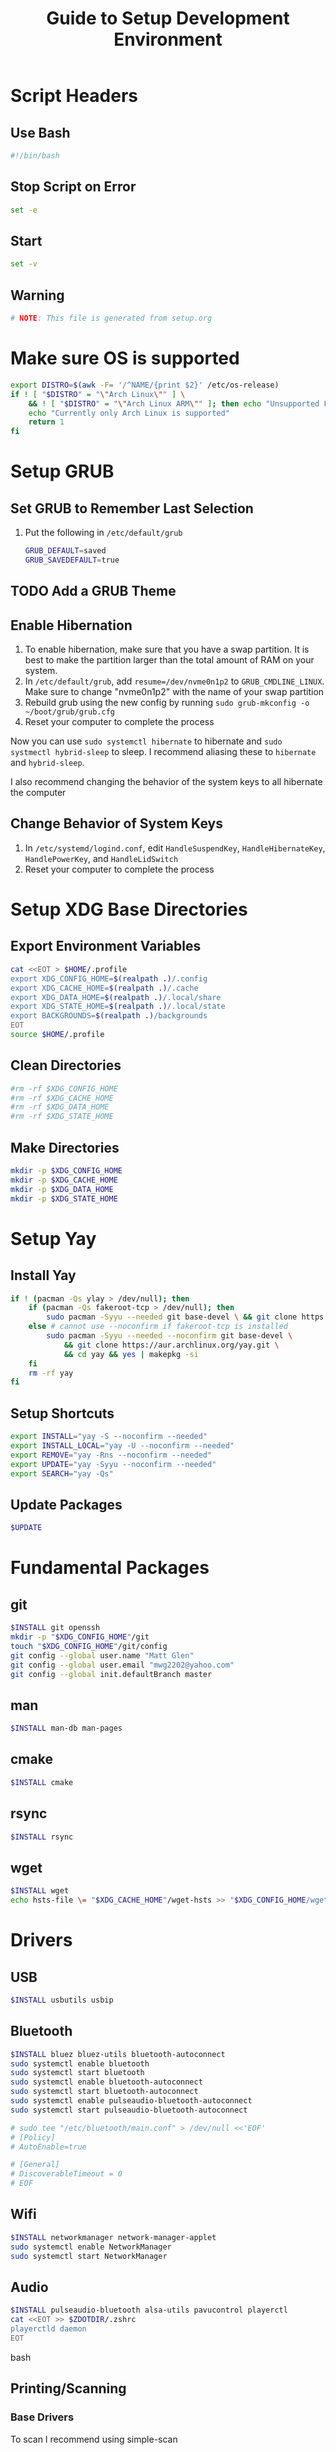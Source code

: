 #+title: Guide to Setup Development Environment
#+PROPERTY: header-args:bash :dir /sudo:://
#+PROPERTY: header-args :results none
* Script Headers
** Use Bash
#+begin_src bash
#!/bin/bash
#+end_src

** Stop  Script on Error
#+begin_src bash
set -e
#+end_src

** Start
#+begin_src bash
set -v
#+end_src

**  Warning
#+begin_src bash
# NOTE: This file is generated from setup.org
#+end_src

* Make sure OS is supported
#+begin_src bash
export DISTRO=$(awk -F= '/^NAME/{print $2}' /etc/os-release)
if ! [ "$DISTRO" = "\"Arch Linux\"" ] \
    && ! [ "$DISTRO" = "\"Arch Linux ARM\"" ]; then echo "Unsupported Platform"
    echo "Currently only Arch Linux is supported"
    return 1
fi
#+end_src

* Setup GRUB
** Set GRUB to Remember Last Selection
1. Put the following in ~/etc/default/grub~
   #+begin_src bash
   GRUB_DEFAULT=saved
   GRUB_SAVEDEFAULT=true
   #+end_src

** TODO Add a GRUB Theme
** Enable Hibernation
1. To enable hibernation, make sure that you have a swap partition. It is best to make the partition larger than the total amount of RAM on your system.
2. In ~/etc/default/grub~, add ~resume=/dev/nvme0n1p2~ to =GRUB_CMDLINE_LINUX=. Make sure to change "nvme0n1p2" with the name of your swap partition
3. Rebuild grub using the new config by running ~sudo grub-mkconfig -o ~/boot/grub/grub.cfg~
4. Reset your computer to complete the process

Now you can use ~sudo systemctl hibernate~ to hibernate and ~sudo systmectl hybrid-sleep~ to sleep. I recommend aliasing these to ~hibernate~ and ~hybrid-sleep~.

I also recommend changing the behavior of the system keys to all hibernate the computer

** Change Behavior of System Keys
1. In ~/etc/systemd/logind.conf~, edit =HandleSuspendKey=, =HandleHibernateKey=, =HandlePowerKey=, and =HandleLidSwitch=
2. Reset your computer to complete the process

* Setup XDG Base Directories
** Export Environment Variables
#+begin_src bash
cat <<EOT > $HOME/.profile
export XDG_CONFIG_HOME=$(realpath .)/.config
export XDG_CACHE_HOME=$(realpath .)/.cache
export XDG_DATA_HOME=$(realpath .)/.local/share
export XDG_STATE_HOME=$(realpath .)/.local/state
export BACKGROUNDS=$(realpath .)/backgrounds
EOT
source $HOME/.profile
#+end_src

** Clean Directories
#+begin_src bash
#rm -rf $XDG_CONFIG_HOME
#rm -rf $XDG_CACHE_HOME
#rm -rf $XDG_DATA_HOME
#rm -rf $XDG_STATE_HOME
#+end_src

** Make Directories
#+begin_src bash
mkdir -p $XDG_CONFIG_HOME
mkdir -p $XDG_CACHE_HOME
mkdir -p $XDG_DATA_HOME
mkdir -p $XDG_STATE_HOME
#+end_src

* Setup Yay
** Install Yay
#+begin_src bash
if ! (pacman -Qs ylay > /dev/null); then
    if (pacman -Qs fakeroot-tcp > /dev/null); then
        sudo pacman -Syyu --needed git base-devel \ && git clone https://aur.archlinux.org/yay.git \ && cd yay && yes | makepkg -si
    else # cannot use --noconfirm if fakeroot-tcp is installed
        sudo pacman -Syyu --needed --noconfirm git base-devel \
            && git clone https://aur.archlinux.org/yay.git \
            && cd yay && yes | makepkg -si
    fi
    rm -rf yay
fi
#+end_src

** Setup Shortcuts
#+begin_src bash
export INSTALL="yay -S --noconfirm --needed"
export INSTALL_LOCAL="yay -U --noconfirm --needed"
export REMOVE="yay -Rns --noconfirm --needed"
export UPDATE="yay -Syyu --noconfirm --needed"
export SEARCH="yay -Qs"
#+end_src

** Update Packages
#+begin_src bash
$UPDATE
#+end_src

* Fundamental Packages
** git
#+begin_src bash
$INSTALL git openssh
mkdir -p "$XDG_CONFIG_HOME"/git
touch "$XDG_CONFIG_HOME"/git/config
git config --global user.name "Matt Glen"
git config --global user.email "mwg2202@yahoo.com"
git config --global init.defaultBranch master
#+end_src

** man
#+begin_src bash
$INSTALL man-db man-pages
#+end_src

** cmake
#+begin_src bash
$INSTALL cmake
#+end_src

** rsync
#+begin_src bash
$INSTALL rsync
#+end_src

** wget
#+begin_src bash
$INSTALL wget
echo hsts-file \= "$XDG_CACHE_HOME"/wget-hsts >> "$XDG_CONFIG_HOME/wgetrc"
#+end_src

* Drivers
** USB
#+begin_src bash
$INSTALL usbutils usbip
#+end_src

** Bluetooth
#+begin_src bash
$INSTALL bluez bluez-utils bluetooth-autoconnect
sudo systemctl enable bluetooth
sudo systemctl start bluetooth
sudo systemctl enable bluetooth-autoconnect
sudo systemctl start bluetooth-autoconnect
sudo systemctl enable pulseaudio-bluetooth-autoconnect
sudo systemctl start pulseaudio-bluetooth-autoconnect

# sudo tee "/etc/bluetooth/main.conf" > /dev/null <<'EOF'
# [Policy]
# AutoEnable=true

# [General]
# DiscoverableTimeout = 0
# EOF
#+end_src

** Wifi
#+begin_src bash
$INSTALL networkmanager network-manager-applet
sudo systemctl enable NetworkManager
sudo systemctl start NetworkManager
#+end_src

** Audio
#+begin_src bash
$INSTALL pulseaudio-bluetooth alsa-utils pavucontrol playerctl
cat <<EOT >> $ZDOTDIR/.zshrc
playerctld daemon
EOT
#+end_src bash

** Printing/Scanning
*** Base Drivers
To scan I recommend using simple-scan
#+begin_src bash
$INSTALL cups sane python-pillow simple-scan
sudo systemctl enable cups
sudo systemctl start cups
#+end_src

*** Optional Drivers for HP Printers
Runs using cups and sane. Comes with a systemtray available through the ~hp-systray~ command. To get started find the ip address of your printer and then run ~hp-setup <ip-address>~.
#+begin_src bash
$INSTALL hplip
#+end_src

* Mouse Sensitivity
#+begin_src bash
Mouse=$(xinput list |grep -i M720 | awk -F= '{ print $2}'| awk '{print $1}'| awk 'BEGIN{ RS = "" ; FS = "\n" }{print $1}')

xinput set-prop $Mouse "libinput Middle Emulation Enabled" 1
xinput set-prop $Mouse "libinput Scroll Method Enabled" 0, 0, 1

# Set mouse acceleration speed (0 is off, higher is slower)
xinput set-prop $Mouse "libinput Accel Speed" 0.5

# Set sensitivity with the last number (0 is off, higher is slower)
xinput set-prop $Mouse "Coordinate Transformation Matrix" 1 0 0 0 1 0 0 0 1

#+end_src

* Setup Core Packages
** Latex
#+begin_src bash
$INSTALL tex-live-core tllocalmgr-git
tllocalmgr update
tllocalmgr install dvipng l3packages xcolor soul adjustbox collectbox amsmath amssymb siunitx
sudo texhash
#+end_src

** Setup Interactive Shell
*** Install ZSH
#+begin_src bash
$INSTALL zsh
cat <<EOT > $HOME/.zshenv
source $HOME/.profile
export ZDOTDIR=$XDG_CONFIG_HOME/zsh
alias ls="ls --color=auto -h"
alias grep="grep --color=auto"
alias ip="ip -color=auto"
alias spotify="spotify --force-device-scale-factor=2"

EOT
source $HOME/.zshenv
mkdir -p $ZDOTDIR
cat <<EOT > $ZDOTDIR/.zshrc
# zsh config
unsetopt BEEP
setopt HIST_FCNTL_LOCK
setopt HIST_IGNORE_DUPS
setopt HIST_IGNORE_SPACE
setopt SHARE_HISTORY
unsetopt HIST_EXPIRE_DUPS_FIRST
unsetopt EXTENDED_HISTORY
HISTSIZE="10000"
SAVEHIST="10000"
HISTFILE="$XDG_STATE_HOME/zsh/history"
mkdir -p "$(dirname "$HISTFILE")"

EOT
#+end_src

*** Setup Pure (ZSH Theme)
#+begin_src bash
if (mkdir "$XDG_CONFIG_HOME"/zsh/pure); then
    git clone https://github.com/sindresorhus/pure.git "$XDG_CONFIG_HOME"/zsh/pure
fi
cat <<EOT >> $ZDOTDIR/.zshrc
# pure config
fpath+="$XDG_CONFIG_HOME"/zsh/pure
autoload -U promptinit; promptinit
zstyle :prompt:pure:prompt:success color green
zstyle :prompt:pure:prompt:error color red
zstyle :prompt:pure:prompt:continuation color white
zstyle :prompt:pure:virtualenv color white
zstyle :prompt:pure:execution_time color white
zstyle :prompt:pure:git:stash show yes
zstyle :prompt:pure:git:stash color white
zstyle :prompt:pure:git:arrow color white
zstyle :prompt:pure:git:action color white
zstyle :prompt:pure:git:dirty color white
zstyle :prompt:pure:git:branch color white
zstyle :prompt:pure:git:branch:cached color red
zstyle :prompt:pure:path color white
zstyle :prompt:pure:host color white
zstyle :prompt:pure:user color white
zstyle :prompt:pure:user:root color magenta
prompt pure

EOT
#+end_src

** Setup Emacs
*** Install Emacs
#+begin_src bash
$INSTALL emacs
#+end_src

*** Install Fonts
#+begin_src bash
$INSTALL cantarell-fonts ttf-fira-code
#+end_src

*** Apply Theme
#+begin_src bash
mkdir -p .config/emacs
ln ./doom-moonless-theme.el .config/emacs/doom-moonless-theme.el
#+end_src

*** Additional vterm configuration
#+begin_src bash
cat <<EOT >> $ZDOTDIR/.zshrc
# emacs config
vterm_printf(){
    if [ -n "\$TMUX" ] && ([ "\${TERM%%-*}" = "tmux" ] \
       || [ "\${TERM%%-*}" = "screen" ] ); then
        printf "\ePtmux;\e\e]%s\007\e\\\" "\$1"
    elif [ "\${TERM%%-*}" = "screen" ]; then
        printf "\eP\e]%s\007\e\\\" "\$1"
    else
        printf "\e]%s\e\\\" "\$1"
    fi
}

EOT
#+end_src

*** Tangle Emacs Config
**** Setup Nim and Nimble
#+begin_src bash
$INSTALL nim nimble
mkdir -p "$XDG_CONFIG_HOME"/nimble
mkdir -p "$XDG_DATA_HOME"/nimble
cat <<EOT > "$XDG_CONFIG_HOME"/nimble/nimble.ini
nimbleDir = "$XDG_DATA_HOME/nimble"

EOT
#+end_src

**** Setup ntangle
#+begin_src bash
nimble install -y ntangle
cat <<EOT >> $ZDOTDIR/.zshrc
# ntangle config
alias ntangle="$XDG_DATA_HOME"/nimble/bin/ntangle

EOT
#+end_src

**** Tangle Config
#+begin_src bash
mkdir -p .config/emacs
"$XDG_DATA_HOME"/nimble/bin/ntangle emacs.org
#+end_src

*** Enable Emacs Daemon
#+begin_src bash
mkdir -p "$XDG_CONFIG_HOME"/systemd/user/
cat <<EOT > "$XDG_CONFIG_HOME"/systemd/user/emacs.service
[Unit]
Description=Emacs
Documentation=info:emacs man:emacs(1) https://gnu.org/software/emacs/

[Service]
type=forking
ExecStart=/user/bin/emacs --daemon
ExecStop=/usr/bin/emacsclient --eval "(kill-emacs)"
Environment=SSH_AUTH_SOCK=%t/keyring/ssh
Restart=on_failure

[Install]
WantedBy=default.target

EOT

rm -rf ~/.emacs.d
ln -s $XDG_CONFIG_HOME/emacs ~/.emacs.d

systemctl enable --user emacs
systemctl start --user emacs
#+end_src

* Universial Keybindings
** Install Xmodmap
#+begin_src bash
$INSTALL xorg-xmodmap
#+end_src

** Setup Xmodmap
*** Move Caps Lock to Right Control and Left Control to Caps Lock
#+begin_src conf :tangle .config/xmodmap/config
clear lock
clear control
keycode 66 = Control_L NoSymbol Control_L
add control = Control_L
add lock = Control_R
#+end_src


* Installing NVIDIA Drivers
#+begin_src bash
sudo pacman -S nvidia
#+end_src

** NVIDIA Optimus
#+begin_src bash
sudo pacman -S nvidia-prime
sudo yay -S optimus-manager
#+end_src

Use the ~prime-run~ command to run a program using dedicated graphics.

* Power Saving Mode using TLP
1. Run the following commands to start using TLP:
   #+begin_src bash
   sudo pacman -S tlp
   sudo systemctl enable tlp
   sudo systemctl start tlp
   #+end_src

* Enable SSD Trim
Trim is a feature supported by most SSDs that prevents unnecessary writes and erases to lengthen your SSD's lifespan. It also increases the performance of your SSD. SSDs can only erase blocks not pages, so before it can delete a page it must save a backup of the rest of the block and then rewrite the backup after the erase. This sequence required to erase a page is known as *write amplification*. This feature allows the OS to tell the SSD what it can write over so that it doesn't have to use the erase function to begin with.

1. Make sure that your SSD supports TRIM before using the feature by running ~lsblk --discard~ and finding non-zero values for =DISC-GRAN= and =DISC-MAX=.
   
2. Run the following commands to enable trim:
   
   #+begin_src bash
   sudo systemctl enable fstrim.timer
   #+end_src

   You should now find that fstrim set up a weekly timer in ~systemctl list-timers~.

* TODO Specify SSD Sector Size
#+begin_src bash
#+end_src

* File System Support
** exFAT Support
#+begin_src bash
$INSTALL exfatprogs
#+end_src

** NTFS Support
#+begin_src bash
$INSTALL ntfs-3g
#+end_src

** VHD and VHDX Support
#+begin_src bash
$INSTALL libguestfs
#+end_src

* Syncing Emails to a Local Directory
** Install Isync
*NOTE*: ~isync~ gives us the ~mbsync~ utility
#+begin_src bash
sudo pacman -S isync
#+end_src

** Create a Local Folder to Hold Emails
#+begin_src bash
mkdir -p ~/personal-documents/Mail
#+end_src

** Configure Mbsync
*NOTE*: Different distributions of linux might place the certificate file at a different location.
#+begin_src bash
cat <<EOT > $HOME/.mbsyncrc
IMAPAccount gmail
Host imap.gmail.com
User mwg2202@gmail.com
PassCmd ""
SSLType IMAPS
CertificateFile /etc/ssl/certs/ca-certificates.crt

IMAPStore gmail-remote
Account gmail

MaildirStore gmail-local
Subfolders Verbatim
Path ~/personal-documents/Mail/
Inbox ~/personal-documents/Mail/Inbox

Channel gmail
Master :gmail-remote:
Slave :gmail-local:
Patterns * ![Gmail]* "[Gmail]/Sent Mail" "[Gmail]/Starred" "[Gmail]/All Mail" "[Gmail]/Trash"
Create Both
SyncState *
EOT
#+end_src

** Run Mbsync
#+begin_src bash
mbsync -a
#+end_src

* Linux Password Manager
#+begin_src bash
sudo pacman -S pass
pass init "62EC2C26" # Use the last 8 characters of your GPG key's ID
#+end_src

The =passfs= addon for firefox allows you to use your password store while browsing in firefox
The =Password Store= android app allows you to access your passwords on  

* Exporting PGP Keys
#+begin_src bash
gpg --output public.pgp --armor --export username@email
gpg --output private.pgp --armor --export-secret-key username@email

# Backup Private Keys
gpg --output backupkeys.pgp --armor --export-secret-keys --export-options export-backup user@email
#+end_src

* Setup a Software Access Point
** Linux-Wifi-Hotspot
~linux-wifi-hotspot~ is an AUR package that allows you to easily create a wifi-hotspot without needing to mess around with ~hostapd~, ~dnsmasq~, and ~iptables~. It includes both a gui and cli interface.
#+begin_src bash
$INSTALL linux-wifi-hotspot
#+end_src

*** Use CLI
#+begin_src bash
create_ap wlan0 eth0 MyAccessPoint MyPassPhrase
#+end_src

*** Use GUI
#+begin_src bash
wihotspot
#+end_src

* Converting ICS format to Org
See [[https://tero.hasu.is/blog/org-icalendar-import/]] for more information.
** Installing
#+begin_src bash
$INSTALL ruby
gem install date icalendar optparse tzinfo
git clone https://tero.hasu.is/repo/icalendar-to-org.git
#+end_src

**  To Use
#+begin_src bash
ics-to-org input.ics > output.org
#+end_src

* Polybar Panel
** Install Polybar
#+begin_src bash
$INSTALL polybar
mkdir -p $XDG_CONFIG_HOME/polybar
#+end_src

** Configuration
:PROPERTIES:
:header-args:conf: :tangle ./.config/polybar/config
:END:
*** Global Settings
#+begin_src conf
[settings]
screenchange-reload = true

[global/wm]
margin-top = 0
margin-bottom = 0
#+end_src

*** Themes
**** Doom Tomorrow Night Theme
#+begin_src conf :tangle no
[colors]
background = #aa1d1f21
foreground = #c5c8c6
#+end_src

**** Doom Moonless Theme
#+begin_src conf
[colors]
background = #cc000000
foreground = #c5c8c6
#+end_src
 
**** Doom-Acario-Light
#+begin_src conf :tangle no
[colors]
background = #FF0000
foreground = #c5c8c6
#+end_src

*** Panel
#+begin_src conf
[bar/panel]
width = 100%
height = 70
offset-x = 0
offset-y = 0
fixed-center = true
enable-ipc = true

background = ${colors.background}
foreground = ${colors.foreground}

padding-left = 2
padding-right = 2

module-margin = 1

font-0 = "Noto Sans:size=25:weight=bold"
font-1 = "Material Icons:size=35;5"
font-2 = "Font Awesome:size=35;5"

modules-left = date
;modules-center = cpu temperature memory
modules-right = wireless-network pulseaudio backlight redshift battery

tray-position = right
tray-maxsize = 28

cursor-click = pointer
cursor-scroll = ns-resize
#+end_src

*** CPU Utilization
#+begin_src conf
[module/cpu]
type = internal/cpu
interval = 2
format = CPU <label>
label = %percentage:2%%
#+end_src

*** Date and Time
#+begin_src conf
[module/date]
type = internal/date
interval = 5
date = "%B %d, %Y"
date-alt = "%A %B %d, %Y"
time = %l:%M %p
time-alt = %H:%M:%S

label = %date% %time%
#+end_src

*** Battery
#+begin_src conf
[module/battery]
type = internal/battery
battery = BAT0
adapter = ADP1
full-at = 98
time-format = %-l:%M

label-charging = %percentage%%
format-charging = <animation-charging> <label-charging>
label-discharging = %percentage%%
format-discharging = <ramp-capacity> <label-discharging>

format-full = <ramp-capacity> <label-full>

ramp-capacity-0 = 
ramp-capacity-0-foreground = #FF0000
ramp-capacity-1 = 
ramp-capacity-1-foreground = #FF0000
ramp-capacity-2 = 
ramp-capacity-2-foreground = #BBBB00
ramp-capacity-3 = 
ramp-capacity-3-foreground = #007700
ramp-capacity-4 = 
ramp-capacity-4-foreground = #007700

animation-charging-foreground = #007700
animation-charging-0 = 
animation-charging-1 = 
animation-charging-2 = 
animation-charging-3 = 
animation-charging-4 = 
animation-charging-framerate = 750
#+end_src

*** Temperature
#+begin_src conf
[module/temperature]
type = internal/temperature
thermal-zone = 0
warn-temperature = 70

format = TEMP <label>
format-warn = TEMP <label-warn>

label = %temperature-c%
label-warn = %temperature-c%!
#+end_src

*** Pulse Audio
#+begin_src bash
$INSTALL pulseaudio-control
#+end_src
#+begin_src conf
[module/pulseaudio]
type = custom/script
tail = true
label-padding = 2

exec = pulseaudio-control --icons-volume " , " --icon-muted " " --sink-nicknames-from "device.description" --sink-nickname "alsa_output.pci-0000_00_1f.3.analog-stereo: Built In Speakers" listen
click-right = pavucontrol
click-left = pulseaudio-control togmute
click-middle = pulseaudio-control --sink-blacklist "alsa_output.pci-0000_01_00.1.hdmi-stereo-extra2" next-sink
scroll-up = pulseaudio-control up
scroll-down = pulseaudio-control down
#+end_src

*** Wireless Network
#+begin_src conf
[module/wireless-network]
type = internal/network
interface = wlan0

format-connected =  <label-connected>
format-disconnected = <label-disconnected>
format-packetloss = <animation-packetloss label-connected>

label-connected = %essid%: %downspeed:2%
label-connected-foreground = #eefafafa

label-disconnected = not connected
label-disconnected-foreground = #66ffffff
#+end_src

*** Memory                              
#+begin_src conf
[module/memory]
type = internal/memory
interval = 3
format = <label>
label = MEM %percentage_used:2%%
#+end_src

*** Backlight
**** Give Polybar Access to Change Backlight
#+begin_src bash
sudo makedir -p /etc/udev/rules.d
groupadd -r video
sudo usermod -a -G video $USER
sudo chgrp video /sys/class/backlight/intel_backlight/brightness"
sudo chmod g+w /sys/class/backlight/intel_backlight/brightness
#+end_src

**** Module
#+begin_src conf
[module/backlight]
type = internal/backlight
enable-scroll = true
card = intel_backlight
format = <ramp> <label>
label = %percentage%%
ramp-0 = 
;ramp-0-foreground = #4455bb
ramp-1 = 
;ramp-1-foreground = #888800
#+end_src

*** Redshift
**** Install
#+begin_src bash
mkdir -p $XDG_CONFIG_HOME/polybar/scripts
#+end_src

**** Scripts
***** env.sh
#+begin_src sh :tangle .config/polybar/scripts/env.sh :tangle-mode (identity #o755)
export REDSHIFT=on
export REDSHIFT_TEMP=5600
#+end_src

***** redshift.sh
#+begin_src sh :tangle .config/polybar/scripts/redshift.sh :tangle-mode (identity #o755)
#!/bin/sh

envFile=$XDG_CONFIG_HOME/polybar/scripts/env.sh
changeValue=300

changeMode() {
  sed -i "s/REDSHIFT=$1/REDSHIFT=$2/g" $envFile 
  REDSHIFT=$2
  echo $REDSHIFT
}

changeTemp() {
  if [ "$2" -gt 1000 ] && [ "$2" -lt 25000 ]
  then
    sed -i "s/REDSHIFT_TEMP=$1/REDSHIFT_TEMP=$2/g" $envFile 
    redshift -P -O $((REDSHIFT_TEMP+changeValue))
  fi
}

case $1 in 
  toggle) 
    if [ "$REDSHIFT" = on ];
    then
      changeMode "$REDSHIFT" off
      redshift -x
    else
      changeMode "$REDSHIFT" on
      redshift -O "$REDSHIFT_TEMP"
    fi
    ;;
  increase)
    changeTemp $((REDSHIFT_TEMP)) $((REDSHIFT_TEMP+changeValue))
    ;;
  decrease)
    changeTemp $((REDSHIFT_TEMP)) $((REDSHIFT_TEMP-changeValue));
    ;;
  temperature)
    case $REDSHIFT in
      on)
        printf "%dK" "$REDSHIFT_TEMP"
        ;;
      off)
        printf "off"
        ;;
    esac
    ;;
esac
#+end_src

**** Module
#+begin_src conf
[module/redshift]
type = custom/script
format-prefix = ""
;format-prefix-foreground = #888888
exec = source $XDG_CONFIG_HOME/polybar/scripts/env.sh && $XDG_CONFIG_HOME/polybar/scripts/redshift.sh temperature
click-left = source $XDG_CONFIG_HOME/polybar/scripts/env.sh && $XDG_CONFIG_HOME/polybar/scripts/redshift.sh toggle
scroll-up = source $XDG_CONFIG_HOME/polybar/scripts/env.sh && $XDG_CONFIG_HOME/polybar/scripts/redshift.sh increase
scroll-down = source $XDG_CONFIG_HOME/polybar/scripts/env.sh && $XDG_CONFIG_HOME/polybar/scripts/redshift.sh decrease
interval=0.5
#+end_src

*** Workspace Indicator
#+begin_src conf
[module/exwm-workspace]
type = custom/ipc
hook-0 = emacsclient -e "exwm-workspace-current-index" | sed -e 's/^"//' -e 's/"$//'
initial = 1
format-padding = 1
#+end_src

* TUI Applications
#+begin_src bash
$INSTALL gotop cava alsi
#+end_src

* GTK Theme
** Install Theme
#+begin_src bash
$INSTALL materia-gtk-theme themix-full-git
#+end_src

** Set Theme
#+begin_src conf :tangle ~/development-environment/.config/gtk-3.0/settings.ini
[Settings]
gtk-icon-theme-name = Materia
gtk-theme-name = Materia
gtk-application-prefer-dark-theme = true
#+end_src conf

* Display Managers
** Configure X11
#+begin_src bash
echo "Xft.dpi: 200" > ~/.Xresources
#+end_src

** LightDM
*** Install LightDM
#+begin_src bash
$INSTALL lightdm
systemctl enable lightdm
#+end_src

*** Install LightDM Theme
#+begin_src bash
$INSTALL lightdm-webkit2-greeter lightdm-webkit-theme-litarvan
#+end_src

*** LightDM Configuration
#+begin_src conf :tangle /sudo:://etc/lightdm/lightdm.conf
#
# General configuration
#
# start-default-seat = True to always start one seat if none are defined in the configuration
# greeter-user = User to run greeter as
# minimum-display-number = Minimum display number to use for X servers
# minimum-vt = First VT to run displays on
# lock-memory = True to prevent memory from being paged to disk
# user-authority-in-system-dir = True if session authority should be in the system location
# guest-account-script = Script to be run to setup guest account
# logind-check-graphical = True to on start seats that are marked as graphical by logind
# log-directory = Directory to log information to
# run-directory = Directory to put running state in
# cache-directory = Directory to cache to
# sessions-directory = Directory to find sessions
# remote-sessions-directory = Directory to find remote sessions
# greeters-directory = Directory to find greeters
# backup-logs = True to move add a .old suffix to old log files when opening new ones
# dbus-service = True if LightDM provides a D-Bus service to control it
#
[LightDM]
#start-default-seat=true
#greeter-user=lightdm
#minimum-display-number=0
#minimum-vt=7 # Setting this to a value < 7 implies security issues, see FS#46799
#lock-memory=true
#user-authority-in-system-dir=false
#guest-account-script=guest-account
#logind-check-graphical=false
#log-directory=/var/log/lightdm
run-directory=/run/lightdm
#cache-directory=/var/cache/lightdm
#sessions-directory=/usr/share/lightdm/sessions:/usr/share/xsessions:/usr/share/wayland-sessions
#remote-sessions-directory=/usr/share/lightdm/remote-sessions
#greeters-directory=$XDG_DATA_DIRS/lightdm/greeters:$XDG_DATA_DIRS/xgreeters
#backup-logs=true
#dbus-service=true

#
# Seat configuration
#
# Seat configuration is matched against the seat name glob in the section, for example:
# [Seat:*] matches all seats and is applied first.
# [Seat:seat0] matches the seat named "seat0".
# [Seat:seat-thin-client*] matches all seats that have names that start with "seat-thin-client".
#
# type = Seat type (local, xremote)
# pam-service = PAM service to use for login
# pam-autologin-service = PAM service to use for autologin
# pam-greeter-service = PAM service to use for greeters
# xserver-command = X server command to run (can also contain arguments e.g. X -special-option)
# xmir-command = Xmir server command to run (can also contain arguments e.g. Xmir -special-option)
# xserver-config = Config file to pass to X server
# xserver-layout = Layout to pass to X server
# xserver-allow-tcp = True if TCP/IP connections are allowed to this X server
# xserver-share = True if the X server is shared for both greeter and session
# xserver-hostname = Hostname of X server (only for type=xremote)
# xserver-display-number = Display number of X server (only for type=xremote)
# xdmcp-manager = XDMCP manager to connect to (implies xserver-allow-tcp=true)
# xdmcp-port = XDMCP UDP/IP port to communicate on
# xdmcp-key = Authentication key to use for XDM-AUTHENTICATION-1 (stored in keys.conf)
# greeter-session = Session to load for greeter
# greeter-hide-users = True to hide the user list
# greeter-allow-guest = True if the greeter should show a guest login option
# greeter-show-manual-login = True if the greeter should offer a manual login option
# greeter-show-remote-login = True if the greeter should offer a remote login option
# user-session = Session to load for users
# allow-user-switching = True if allowed to switch users
# allow-guest = True if guest login is allowed
# guest-session = Session to load for guests (overrides user-session)
# session-wrapper = Wrapper script to run session with
# greeter-wrapper = Wrapper script to run greeter with
# guest-wrapper = Wrapper script to run guest sessions with
# display-setup-script = Script to run when starting a greeter session (runs as root)
# display-stopped-script = Script to run after stopping the display server (runs as root)
# greeter-setup-script = Script to run when starting a greeter (runs as root)
# session-setup-script = Script to run when starting a user session (runs as root)
# session-cleanup-script = Script to run when quitting a user session (runs as root)
# autologin-guest = True to log in as guest by default
# autologin-user = User to log in with by default (overrides autologin-guest)
# autologin-user-timeout = Number of seconds to wait before loading default user
# autologin-session = Session to load for automatic login (overrides user-session)
# autologin-in-background = True if autologin session should not be immediately activated
# exit-on-failure = True if the daemon should exit if this seat fails
#
[Seat:*]
#type=local
#pam-service=lightdm
#pam-autologin-service=lightdm-autologin
#pam-greeter-service=lightdm-greeter
#xserver-command=X
#xmir-command=Xmir
#xserver-config=
#xserver-layout=
#xserver-allow-tcp=false
#xserver-share=true
#xserver-hostname=
#xserver-display-number=
#xdmcp-manager=
#xdmcp-port=177
#xdmcp-key=
greeter-session=lightdm-webkit2-greeter
#greeter-hide-users=false
#greeter-allow-guest=true
#greeter-show-manual-login=false
#greeter-show-remote-login=true
#user-session=default
#allow-user-switching=true
#allow-guest=true
#guest-session=
session-wrapper=/etc/lightdm/Xsession
#greeter-wrapper=
#guest-wrapper=
#display-setup-script=
#display-stopped-script=
#greeter-setup-script=
#session-setup-script=
#session-cleanup-script=
#autologin-guest=false
#autologin-user=
#autologin-user-timeout=0
#autologin-in-background=false
#autologin-session=
#exit-on-failure=false

#
# XDMCP Server configuration
#
# enabled = True if XDMCP connections should be allowed
# port = UDP/IP port to listen for connections on
# listen-address = Host/address to listen for XDMCP connections (use all addresses if not present)
# key = Authentication key to use for XDM-AUTHENTICATION-1 or blank to not use authentication (stored in keys.conf)
# hostname = Hostname to report to XDMCP clients (defaults to system hostname if unset)
#
# The authentication key is a 56 bit DES key specified in hex as 0xnnnnnnnnnnnnnn.  Alternatively
# it can be a word and the first 7 characters are used as the key.
#
[XDMCPServer]
#enabled=false
#port=177
#listen-address=
#key=
#hostname=

#
# VNC Server configuration
#
# enabled = True if VNC connections should be allowed
# command = Command to run Xvnc server with
# port = TCP/IP port to listen for connections on
# listen-address = Host/address to listen for VNC connections (use all addresses if not present)
# width = Width of display to use
# height = Height of display to use
# depth = Color depth of display to use
#
[VNCServer]
#enabled=false
#command=Xvnc
#port=5900
#listen-address=
#width=1024
#height=768
#depth=8
#+end_src

*** Theme Configuration
#+begin_src conf :tangle /sudo:://etc/lightdm/lightdm-webkit2-greeter.conf
#
# [greeter]
# debug_mode          = Greeter theme debug mode.
# detect_theme_errors = Provide an option to load a fallback theme when theme errors are detected.
# screensaver_timeout = Blank the screen after this many seconds of inactivity.
# secure_mode         = Don't allow themes to make remote http requests.
# time_format         = A moment.js format string so the greeter can generate localized time for display.
# time_language       = Language to use when displaying the time or "auto" to use the system's language.
# webkit_theme        = Webkit theme to use.
#
# NOTE: See moment.js documentation for format string options: http://momentjs.com/docs/#/displaying/format/
#

[greeter]
debug_mode          = false
detect_theme_errors = true
screensaver_timeout = 300
secure_mode         = true
time_format         = LT
time_language       = auto
webkit_theme        = litarvan

#
# [branding]
# background_images = Path to directory that contains background images for use by themes.
# logo              = Path to logo image for use by greeter themes.
# user_image        = Default user image/avatar. This is used by themes for users that have no .face image.
#
# NOTE: Paths must be accessible to the lightdm system user account (so they cannot be anywhere in /home)
#

[branding]
background_images = /usr/share/backgrounds
logo              = /usr/share/pixmaps/archlinux-logo.svg
user_image        = /usr/share/pixmaps/archlinux-user.svg


EOF
#+end_src

* Window Managers
** EXWM
*** Setup
#+begin_src bash
$INSTALL xorg dbus xorg-xrdb xorg-transset wmctrl
sudo mkdir -p /usr/share/xsessions/
sudo tee "/usr/share/xsessions/exwm.desktop" > /dev/null <<'EOF'
[Desktop Entry]
Name=exwm
Type=Application
Icon=exwm
Comment=The Emacs X Window Manager
TryExec=emacs
Exec=emacs -fg --debug-init
EOF

#+end_src

*** Background Image
#+begin_src bash
$INSTALL picom feh
#+end_src

* Notifications
** Libnotify
Libnotify is an implementation of the Desktop Notifications Specification.
#+begin_src bash
$INSTALL libnotify
#+end_src

** Dunst
In order to use libnotify you have to install a notification server. I use Dunst.
#+begin_src bash
$INSTALL dunst dmenu
#+end_src

*** Dunst Config
See [[https://dunst-project.org/documentation/]]
#+begin_src conf :tangle ~/.config/dunst/dunstrc
[global]
    ### Location ###
    follow = keyboard

    ### Geometry ###
    offset = 20x80
    width = (250, 500)
    height = 300
    transparency = 10  # Requires X11 and a compositor [0; 100]
    corner_radius = 5

    ### General Settings ###
    notification_limit = 0    # 0 means no limit
    separator_height = 2      # Distance between notifications
    show_age_threshold = 60

    ### Progress bar ###
    progress_bar_height = 10 # At least twice as big as frame width
    progress_bar_frame_width = 1
    progress_bar_min_width = 150
    progress_bar_max_width = 300

    # Padding between text and separator.
    padding = 8
    horizontal_padding = 8
    text_icon_padding = 0

    ### Frame around notification window ###
    frame_width = 0
    frame_color = "#aaaaaa" # Color 
    separator_color = frame # auto, foreground, frame, <any color>

    ### Text ###
    font = Monospace 10
    markup = full
    format = "<b>%s</b>\n%b"

    ### Icons ###
    icon_position = left # left/right/off
    min_icon_size = 0
    max_icon_size = 32
    icon_path = /usr/share/icons/gnome/16x16/status/:/usr/share/icons/gnome/16x16/devices/

    ### History ###
    sticky_history = yes
    history_length = 20

    ### Misc/Advanced ###
    dmenu = /usr/bin/dmenu

[urgency_low]
    background = "#222222"
    foreground = "#888888"
    timeout = 10
    # Icon for notifications with low urgency, uncomment to enable
    #default_icon = /path/to/icon

[urgency_normal]
    background = "#285577"
    foreground = "#ffffff"
    timeout = 10
    # Icon for notifications with normal urgency, uncomment to enable
    #default_icon = /path/to/icon

[urgency_critical]
    background = "#900000"
    foreground = "#ffffff"
    frame_color = "#ff0000"
    timeout = 0
    # Icon for notifications with critical urgency, uncomment to enable
    #default_icon = /path/to/icon
#+end_src

** Battery Notifications
#+begin_src conf :tangle /sudo:://usr/lib/systemd/system/batsignal.service
[Unit]
Description=Lightweight battery daemon

[Service]
ExecStart=/usr/bin/batsignal -f 90 -w 30 -c 20 -d 10

[Install]
WantedBy=multi-user.target
#+end_src

* Virtualization
** Notes
[[https://wiki.archlinux.org/title/libvirt]]
[[https://serverfault.com/questions/208693/difference-between-kvm-and-qemu]]
*** Basics
- *KVM* stands for *Kernel-Based Virtual Machine*.
- *Libvirt* provides a daemon and client to manipulate VMs for convenience
- *QEMU* is the hypervisor. QEMU also includes a long list of peripheral emulators
- *KQEMU* is a kernel module based off of QEMu that has optimizations for converting between a physical and virtual CPU of the same architecture (It can't just directly pass the code to the physical CPU, as it needs to replace privileged instructions with context switches). This served as a software-only "accelerator" and was made obsolete by KVM.
- A *guest domain* is the same as a *virtual machine* when talking about OS Virtualization. You will see this term be brought up in ~virsh~ documentation
- A *pool* is a location where storage volumes can be kept. *Volumes* are another name for *virtual disks* or *virtual machine images*. Pool locations can be a directory, network filesystem, or partition.
- On the system-level, ~/var/lib/libvirt/images/~ will be activated by default. On a user session, ~virt-manager~ creates ~$HOME/VirtualMachines~
- ~virsh~ and ~virt-manager~ can be used to manage pools, volumes, and domains
- ~virt-install~ and ~virt-manager~ can be used to create new domains
- ~virsh~ can be used to start, shutdown, destory (forceful shutdown), and autostart domains
- ~virsh~ can also be used to quickly edit a domain's XML configuration
*** Libvirt Networking
- Four network types that can be created to connect a domain to:
  1. *Bridge*: A virtual device. Shares data directly with a physical device
  2. *Network*: A virtual network. Can share with other domains. Libvirt offers manyy virtual network modes, such as NAT mode, routed mode, and isolated mode.
  3. *Macvtap*: Connect directly to a host physical interface
  4. *User*: Local ability networking. use this only for a user-session
- Libvirt handles DHCP and DNS with ~dnsmasq~, launching a separate instance for every virtual network. It also adds ~iptables~ rules for proper routing. Running ~dnsmasq~ on the host sytem could interfere with libvirts version.
*** KVM vs QEMU Notes
[[https://cloudbuilder.in/blogs/2014/03/09/kvm-and-qemu/]]
- Modern processors support *virtualization extensions*. Intel uses VT-x and AMD uses AMD-V. These technologies directly map physical CPU instructions to virtual CPU instructions.
- KVM is a kernel module that adds VT-x and AMD-V support.
- QEMU can be configured to either use KVM for hardware acceleration, otherwise it will use TCG (Tiny Code Generate) to translate instructions
- QEMU is a type-2 hypervisor but when paired with KVM it can act as a type-1 hypervisor
*** 9P Protocol
File system directories can be shared using the 9P protocol. See [[https://wiki.archlinux.org/title/libvirt#9p]] for more information.

** Setup Virtualization
#+begin_src bash
$INSTALL libvert qemu

# Network Connectivity with Virtual Machine #
$INSTALL iptables-nft \  # NAT/DHCP Netowrking (iptables!=iptables-nft)
         dnsmasq \       # NAT/DHCP Netowrking
         bridge-utils \  # Bridged Networking
         openbsd-netcat  # Remote Management over SSH

# Client Software #
$INSTALL virsh \         # Managing and configuring domains
         virt-manager    # Graphically manage KVM, Xen or LXC

# Other Software #
$INSTALL libguestfs \  # Access and modify virtual machine disk images
         edk2-ovmf \   # UEFI Emulation
         swtpm         # TPM Emulation
         
# Members of the libvirt group have passwordless access to the RW daemon socket by default.
sudo usermod -aG libvirt ${whoami}
sudo usermod -aG kvm ${whoami}

sudo systemctl enable libvirtd # Also enables virtlogd and virtlockd
sudo systemctl start virtlogd
sudo systemctl start libvirtd

# Make sure to set user = /etc/libvirt/qemu.conf
#+end_src

** Wine
#+begin_src bash
$INSTALL wine wine-mono wine-gecko
#+end_src

** OSX Machine
To create an OSX Virtual Machine check out the ~OSX-KVM~ project and follow the instructions in their git repository.

* Useful Applications
** Firefox
#+begin_src bash
$INSTALL firefox
#+end_src

** Bitwarden
#+begin_src bash
$INSTALL bitwarden bitwarden-cli
#+end_src

** Spotify
#+begin_src bash
$INSTALL spotify
#+end_src

** Discord
#+begin_src bash
$INSTALL discord
#+end_src

** Git-Annex
#+begin_src bash
$INSTALL git-annex
#+end_src

** Redshift
#+begin_src bash
$INSTALL redshift
#+end_src

** OBS Studio
#+begin_src bash
$INSTALL obs-studio
#+end_src

** Podman
#+begin_src bash
$INSTALL podman
echo "unqualified-search-registries = ['docker.io']" \
    | sudo tee /etc/containers/registries.conf
#+end_src

** Setup Neovim
#+begin_src bash
$INSTALL neovim
mkdir -p $XDG_CONFIG_HOME/nvim
curl -fLo $XDG_DATA_HOME/nvim/site/autoload/plug.vim --create-dirs https://raw.githubusercontent.com/junegunn/vim-plug/master/plug.vim
cat <<EOT > $XDG_CONFIG_HOME/nvim/init.vim
call plug#begin('$XDG_CONFIG_HOME/nvim/plugged')
Plug 'jacoborus/tender.vim'
Plug 'LnL7/vim-nix'
Plug 'rust-lang/rust.vim'
Plug 'vim-airline/vim-airline'
Plug 'vim-airline/vim-airline-themes'
Plug 'airblade/vim-gitgutter'
Plug 'tpope/vim-surround'
Plug 'tpope/vim-fugitive'
Plug 'tpope/vim-commentary'
call plug#end()

set number relativenumber       " set line-numbers to be relative
set nohlsearch                  " no highlight search
set mouse=a                     " recognize and enable mouse
set tabstop=4                   " show existing tab as 4 spaces
set shiftwidth=4                " use 4 spaces when indenting with '>'
set expandtab                   " on pressing tab, insert 4 spaces
set termguicolors               " use terminal colors
let g:airline_powerlin_fonts=1  " set airline theme
colorscheme tender              " change the colorscheme
let g:airline_theme = 'tender'  " change airline colorscheme

EOT
cat <<EOT >> $ZDOTDIR/.zshrc
# neovim config
alias vi=nvim
alias vim=nvim
export EDITOR=nvim
export VISUAL=nvim

EOT
#+end_src

* Change Shell
#+begin_src bash
sudo chsh -s /usr/bin/zsh $(whoami)
#+end_src
